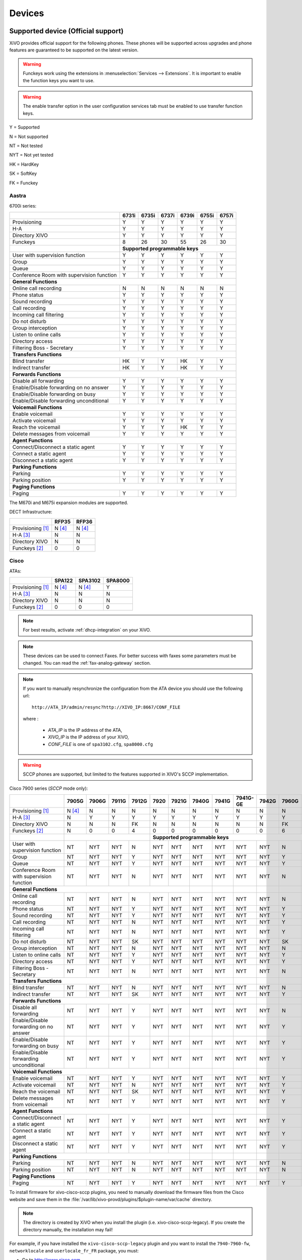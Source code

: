 .. _devices:

*******
Devices
*******

Supported device (Official support)
===================================

XiVO provides official support for the following phones. These phones will be supported across upgrades and phone features are guaranteed to be supported on the latest version.


.. warning::

    Funckeys work using the extensions in :menuselection:`Services --> Extensions`. It is important
    to enable the function keys you want to use.

.. warning::

    The enable transfer option in the user configuration services tab must be enabled to use transfer
    function keys.


Y = Supported

N = Not supported

NT = Not tested

NYT = Not yet tested

HK = HardKey

SK = SoftKey

FK = Funckey

Aastra
------

6700i series:

+-------------------------------------------+-------+-------+-------+-------+-------+-------+
|                                           | 6731i | 6735i | 6737i | 6739i | 6755i | 6757i |
+===========================================+=======+=======+=======+=======+=======+=======+
| Provisioning                              | Y     | Y     | Y     | Y     | Y     | Y     |
+-------------------------------------------+-------+-------+-------+-------+-------+-------+
| H-A                                       | Y     | Y     | Y     | Y     | Y     | Y     |
+-------------------------------------------+-------+-------+-------+-------+-------+-------+
| Directory XIVO                            | Y     | Y     | Y     | Y     | Y     | Y     |
+-------------------------------------------+-------+-------+-------+-------+-------+-------+
| Funckeys                                  | 8     | 26    | 30    | 55    | 26    | 30    |
+-------------------------------------------+-------+-------+-------+-------+-------+-------+
|                                           | **Supported programmable keys**               |
+-------------------------------------------+-------+-------+-------+-------+-------+-------+
| User with supervision function            | Y     | Y     | Y     | Y     | Y     | Y     |
+-------------------------------------------+-------+-------+-------+-------+-------+-------+
| Group                                     | Y     | Y     | Y     | Y     | Y     | Y     |
+-------------------------------------------+-------+-------+-------+-------+-------+-------+
| Queue                                     | Y     | Y     | Y     | Y     | Y     | Y     |
+-------------------------------------------+-------+-------+-------+-------+-------+-------+
| Conference Room with supervision function | Y     | Y     | Y     | Y     | Y     | Y     |
+-------------------------------------------+-------+-------+-------+-------+-------+-------+
| **General Functions**                                                                     |
+-------------------------------------------+-------+-------+-------+-------+-------+-------+
| Online call recording                     | N     | N     | N     | N     | N     | N     |
+-------------------------------------------+-------+-------+-------+-------+-------+-------+
| Phone status                              | Y     | Y     | Y     | Y     | Y     | Y     |
+-------------------------------------------+-------+-------+-------+-------+-------+-------+
| Sound recording                           | Y     | Y     | Y     | Y     | Y     | Y     |
+-------------------------------------------+-------+-------+-------+-------+-------+-------+
| Call recording                            | Y     | Y     | Y     | Y     | Y     | Y     |
+-------------------------------------------+-------+-------+-------+-------+-------+-------+
| Incoming call filtering                   | Y     | Y     | Y     | Y     | Y     | Y     |
+-------------------------------------------+-------+-------+-------+-------+-------+-------+
| Do not disturb                            | Y     | Y     | Y     | Y     | Y     | Y     |
+-------------------------------------------+-------+-------+-------+-------+-------+-------+
| Group interception                        | Y     | Y     | Y     | Y     | Y     | Y     |
+-------------------------------------------+-------+-------+-------+-------+-------+-------+
| Listen to online calls                    | Y     | Y     | Y     | Y     | Y     | Y     |
+-------------------------------------------+-------+-------+-------+-------+-------+-------+
| Directory access                          | Y     | Y     | Y     | Y     | Y     | Y     |
+-------------------------------------------+-------+-------+-------+-------+-------+-------+
| Filtering Boss - Secretary                | Y     | Y     | Y     | Y     | Y     | Y     |
+-------------------------------------------+-------+-------+-------+-------+-------+-------+
| **Transfers Functions**                                                                   |
+-------------------------------------------+-------+-------+-------+-------+-------+-------+
| Blind transfer                            | HK    | Y     | Y     | HK    | Y     | Y     |
+-------------------------------------------+-------+-------+-------+-------+-------+-------+
| Indirect transfer                         | HK    | Y     | Y     | HK    | Y     | Y     |
+-------------------------------------------+-------+-------+-------+-------+-------+-------+
| **Forwards Functions**                                                                    |
+-------------------------------------------+-------+-------+-------+-------+-------+-------+
| Disable all forwarding                    | Y     | Y     | Y     | Y     | Y     | Y     |
+-------------------------------------------+-------+-------+-------+-------+-------+-------+
| Enable/Disable forwarding on no answer    | Y     | Y     | Y     | Y     | Y     | Y     |
+-------------------------------------------+-------+-------+-------+-------+-------+-------+
| Enable/Disable forwarding on busy         | Y     | Y     | Y     | Y     | Y     | Y     |
+-------------------------------------------+-------+-------+-------+-------+-------+-------+
| Enable/Disable forwarding unconditional   | Y     | Y     | Y     | Y     | Y     | Y     |
+-------------------------------------------+-------+-------+-------+-------+-------+-------+
| **Voicemail Functions**                                                                   |
+-------------------------------------------+-------+-------+-------+-------+-------+-------+
| Enable voicemail                          | Y     | Y     | Y     | Y     | Y     | Y     |
+-------------------------------------------+-------+-------+-------+-------+-------+-------+
| Activate voicemail                        | Y     | Y     | Y     | Y     | Y     | Y     |
+-------------------------------------------+-------+-------+-------+-------+-------+-------+
| Reach the voicemail                       | Y     | Y     | Y     | HK    | Y     | Y     |
+-------------------------------------------+-------+-------+-------+-------+-------+-------+
| Delete messages from voicemail            | Y     | Y     | Y     | Y     | Y     | Y     |
+-------------------------------------------+-------+-------+-------+-------+-------+-------+
| **Agent Functions**                                                                       |
+-------------------------------------------+-------+-------+-------+-------+-------+-------+
| Connect/Disconnect a static agent         | Y     | Y     | Y     | Y     | Y     | Y     |
+-------------------------------------------+-------+-------+-------+-------+-------+-------+
| Connect a static agent                    | Y     | Y     | Y     | Y     | Y     | Y     |
+-------------------------------------------+-------+-------+-------+-------+-------+-------+
| Disconnect a static agent                 | Y     | Y     | Y     | Y     | Y     | Y     |
+-------------------------------------------+-------+-------+-------+-------+-------+-------+
| **Parking Functions**                                                                     |
+-------------------------------------------+-------+-------+-------+-------+-------+-------+
| Parking                                   | Y     | Y     | Y     | Y     | Y     | Y     |
+-------------------------------------------+-------+-------+-------+-------+-------+-------+
| Parking position                          | Y     | Y     | Y     | Y     | Y     | Y     |
+-------------------------------------------+-------+-------+-------+-------+-------+-------+
| **Paging Functions**                                                                      |
+-------------------------------------------+-------+-------+-------+-------+-------+-------+
| Paging                                    | Y     | Y     | Y     | Y     | Y     | Y     |
+-------------------------------------------+-------+-------+-------+-------+-------+-------+

The M670i and M675i expansion modules are supported.

DECT Infrastructure:

+-------------------------------------------+--------+--------+
|                                           | RFP35  | RFP36  |
+===========================================+========+========+
| Provisioning [1]_                         | N [4]_ | N [4]_ |
+-------------------------------------------+--------+--------+
| H-A [3]_                                  | N      | N      |
+-------------------------------------------+--------+--------+
| Directory XIVO                            | N      | N      |
+-------------------------------------------+--------+--------+
| Funckeys [2]_                             | 0      | 0      |
+-------------------------------------------+--------+--------+


Cisco
-----

ATAs:

+-------------------------------------------+--------+---------+---------+
|                                           | SPA122 | SPA3102 | SPA8000 |
+===========================================+========+=========+=========+
| Provisioning [1]_                         | N [4]_ | N [4]_  | Y       |
+-------------------------------------------+--------+---------+---------+
| H-A [3]_                                  | N      | N       | N       |
+-------------------------------------------+--------+---------+---------+
| Directory XIVO                            | N      | N       | N       |
+-------------------------------------------+--------+---------+---------+
| Funckeys [2]_                             | 0      | 0       | 0       |
+-------------------------------------------+--------+---------+---------+

.. note::
   For best results, activate :ref:`dhcp-integration` on your XiVO.

.. note::
   These devices can be used to connect Faxes. For better success with faxes some parameters
   must be changed. You can read the :ref:`fax-analog-gateway` section.

.. note::
   If you want to manually resynchronize the configuration from the ATA device 
   you should use the following url::

     http://ATA_IP/admin/resync?http://XIVO_IP:8667/CONF_FILE

   where :

      * *ATA_IP*    is the IP address of the ATA,
      * *XIVO_IP*   is the IP address of your XiVO,
      * *CONF_FILE* is one of ``spa3102.cfg``, ``spa8000.cfg``

.. warning:: SCCP phones are supported, but limited to the features supported in XIVO's SCCP implementation.

Cisco 7900 series (*SCCP* mode only):

+-------------------------------------------+--------+-------+-------+-------+-------+-------+-------+-------+----------+-------+-------+-------+-------+
|                                           | 7905G  | 7906G | 7911G | 7912G | 7920  | 7921G | 7940G | 7941G | 7941G-GE | 7942G | 7960G | 7961G | 7962G |
+===========================================+========+=======+=======+=======+=======+=======+=======+=======+==========+=======+=======+=======+=======+
| Provisioning [1]_                         | N [4]_ | N     | N     | N     | N     | N     | N     | N     | N        | N     | N     | N     | N     |
+-------------------------------------------+--------+-------+-------+-------+-------+-------+-------+-------+----------+-------+-------+-------+-------+
| H-A [3]_                                  | N      | Y     | Y     | Y     | Y     | Y     | Y     | Y     | Y        | Y     | Y     | Y     | Y     |
+-------------------------------------------+--------+-------+-------+-------+-------+-------+-------+-------+----------+-------+-------+-------+-------+
| Directory XIVO                            | N      | N     | N     | FK    | N     | N     | N     | N     | N        | N     | FK    | N     | N     |
+-------------------------------------------+--------+-------+-------+-------+-------+-------+-------+-------+----------+-------+-------+-------+-------+
| Funckeys [2]_                             | N      | 0     | 0     | 4     | 0     | 0     | 0     | 0     | 0        | 0     | 6     | 0     | 0     |
+-------------------------------------------+--------+-------+-------+-------+-------+-------+-------+-------+----------+-------+-------+-------+-------+
|                                           |                                |     **Supported programmable keys**                                      |
+-------------------------------------------+--------+-------+-------+-------+-------+-------+-------+-------+----------+-------+-------+-------+-------+
| User with supervision function            | NT     | NYT   | NYT   | N     | NYT   | NYT   | NYT   | NYT   | NYT      | NYT   | N     | NYT   | NYT   |
+-------------------------------------------+--------+-------+-------+-------+-------+-------+-------+-------+----------+-------+-------+-------+-------+
| Group                                     | NT     | NYT   | NYT   | Y     | NYT   | NYT   | NYT   | NYT   | NYT      | NYT   | Y     | NYT   | NYT   |
+-------------------------------------------+--------+-------+-------+-------+-------+-------+-------+-------+----------+-------+-------+-------+-------+
| Queue                                     | NT     | NYT   | NYT   | Y     | NYT   | NYT   | NYT   | NYT   | NYT      | NYT   | Y     | NYT   | NYT   |
+-------------------------------------------+--------+-------+-------+-------+-------+-------+-------+-------+----------+-------+-------+-------+-------+
| Conference Room with supervision function | NT     | NYT   | NYT   | N     | NYT   | NYT   | NYT   | NYT   | NYT      | NYT   | N     | NYT   | NYT   |
+-------------------------------------------+--------+-------+-------+-------+-------+-------+-------+-------+----------+-------+-------+-------+-------+
| **General Functions**                                                                      |       |       |          |       |       |       |       |
+-------------------------------------------+--------+-------+-------+-------+-------+-------+-------+-------+----------+-------+-------+-------+-------+
| Online call recording                     | NT     | NYT   | NYT   | N     | NYT   | NYT   | NYT   | NYT   | NYT      | NYT   | N     | NYT   | NYT   |
+-------------------------------------------+--------+-------+-------+-------+-------+-------+-------+-------+----------+-------+-------+-------+-------+
| Phone status                              | NT     | NYT   | NYT   | Y     | NYT   | NYT   | NYT   | NYT   | NYT      | NYT   | Y     | NYT   | NYT   |
+-------------------------------------------+--------+-------+-------+-------+-------+-------+-------+-------+----------+-------+-------+-------+-------+
| Sound recording                           | NT     | NYT   | NYT   | Y     | NYT   | NYT   | NYT   | NYT   | NYT      | NYT   | Y     | NYT   | NYT   |
+-------------------------------------------+--------+-------+-------+-------+-------+-------+-------+-------+----------+-------+-------+-------+-------+
| Call recording                            | NT     | NYT   | NYT   | N     | NYT   | NYT   | NYT   | NYT   | NYT      | NYT   | Y     | NYT   | NYT   |
+-------------------------------------------+--------+-------+-------+-------+-------+-------+-------+-------+----------+-------+-------+-------+-------+
| Incoming call filtering                   | NT     | NYT   | NYT   | N     | NYT   | NYT   | NYT   | NYT   | NYT      | NYT   | Y     | NYT   | NYT   |
+-------------------------------------------+--------+-------+-------+-------+-------+-------+-------+-------+----------+-------+-------+-------+-------+
| Do not disturb                            | NT     | NYT   | NYT   | SK    | NYT   | NYT   | NYT   | NYT   | NYT      | NYT   | SK    | NYT   | NYT   |
+-------------------------------------------+--------+-------+-------+-------+-------+-------+-------+-------+----------+-------+-------+-------+-------+
| Group interception                        | NT     | NYT   | NYT   | N     | NYT   | NYT   | NYT   | NYT   | NYT      | NYT   | N     | NYT   | NYT   |
+-------------------------------------------+--------+-------+-------+-------+-------+-------+-------+-------+----------+-------+-------+-------+-------+
| Listen to online calls                    | NT     | NYT   | NYT   | Y     | NYT   | NYT   | NYT   | NYT   | NYT      | NYT   | Y     | NYT   | NYT   |
+-------------------------------------------+--------+-------+-------+-------+-------+-------+-------+-------+----------+-------+-------+-------+-------+
| Directory access                          | NT     | NYT   | NYT   | Y     | NYT   | NYT   | NYT   | NYT   | NYT      | NYT   | Y     | NYT   | NYT   |
+-------------------------------------------+--------+-------+-------+-------+-------+-------+-------+-------+----------+-------+-------+-------+-------+
| Filtering Boss - Secretary                | NT     | NYT   | NYT   | N     | NYT   | NYT   | NYT   | NYT   | NYT      | NYT   | N     | NYT   | NYT   |
+-------------------------------------------+--------+-------+-------+-------+-------+-------+-------+-------+----------+-------+-------+-------+-------+
| **Transfers Functions**                                                                    |       |       |          |       |       |       |       |
+-------------------------------------------+--------+-------+-------+-------+-------+-------+-------+-------+----------+-------+-------+-------+-------+
| Blind transfer                            | NT     | NYT   | NYT   | N     | NYT   | NYT   | NYT   | NYT   | NYT      | NYT   | N     | NYT   | NYT   |
+-------------------------------------------+--------+-------+-------+-------+-------+-------+-------+-------+----------+-------+-------+-------+-------+
| Indirect transfer                         | NT     | NYT   | NYT   | SK    | NYT   | NYT   | NYT   | NYT   | NYT      | NYT   | Y     | NYT   | NYT   |
+-------------------------------------------+--------+-------+-------+-------+-------+-------+-------+-------+----------+-------+-------+-------+-------+
| **Forwards Functions**                                                                     |       |       |          |       |       |       |       |
+-------------------------------------------+--------+-------+-------+-------+-------+-------+-------+-------+----------+-------+-------+-------+-------+
| Disable all forwarding                    | NT     | NYT   | NYT   | Y     | NYT   | NYT   | NYT   | NYT   | NYT      | NYT   | N     | NYT   | NYT   |
+-------------------------------------------+--------+-------+-------+-------+-------+-------+-------+-------+----------+-------+-------+-------+-------+
| Enable/Disable forwarding on no answer    | NT     | NYT   | NYT   | Y     | NYT   | NYT   | NYT   | NYT   | NYT      | NYT   | Y     | NYT   | NYT   |
+-------------------------------------------+--------+-------+-------+-------+-------+-------+-------+-------+----------+-------+-------+-------+-------+
| Enable/Disable forwarding on busy         | NT     | NYT   | NYT   | Y     | NYT   | NYT   | NYT   | NYT   | NYT      | NYT   | Y     | NYT   | NYT   |
+-------------------------------------------+--------+-------+-------+-------+-------+-------+-------+-------+----------+-------+-------+-------+-------+
| Enable/Disable forwarding unconditional   | NT     | NYT   | NYT   | Y     | NYT   | NYT   | NYT   | NYT   | NYT      | NYT   | Y     | NYT   | NYT   |
+-------------------------------------------+--------+-------+-------+-------+-------+-------+-------+-------+----------+-------+-------+-------+-------+
| **Voicemail Functions**                                                                    |       |       |          |       |       |       |       |
+-------------------------------------------+--------+-------+-------+-------+-------+-------+-------+-------+----------+-------+-------+-------+-------+
| Enable voicemail                          | NT     | NYT   | NYT   | Y     | NYT   | NYT   | NYT   | NYT   | NYT      | NYT   | Y     | NYT   | NYT   |
+-------------------------------------------+--------+-------+-------+-------+-------+-------+-------+-------+----------+-------+-------+-------+-------+
| Activate voicemail                        | NT     | NYT   | NYT   | N     | NYT   | NYT   | NYT   | NYT   | NYT      | NYT   | Y     | NYT   | NYT   |
+-------------------------------------------+--------+-------+-------+-------+-------+-------+-------+-------+----------+-------+-------+-------+-------+
| Reach the voicemail                       | NT     | NYT   | NYT   | SK    | NYT   | NYT   | NYT   | NYT   | NYT      | NYT   | Y     | NYT   | NYT   |
+-------------------------------------------+--------+-------+-------+-------+-------+-------+-------+-------+----------+-------+-------+-------+-------+
| Delete messages from voicemail            | NT     | NYT   | NYT   | Y     | NYT   | NYT   | NYT   | NYT   | NYT      | NYT   | Y     | NYT   | NYT   |
+-------------------------------------------+--------+-------+-------+-------+-------+-------+-------+-------+----------+-------+-------+-------+-------+
| **Agent Functions**                                                                        |       |       |          |       |       |       |       |
+-------------------------------------------+--------+-------+-------+-------+-------+-------+-------+-------+----------+-------+-------+-------+-------+
| Connect/Disconnect a static agent         | NT     | NYT   | NYT   | Y     | NYT   | NYT   | NYT   | NYT   | NYT      | NYT   | Y     | NYT   | NYT   |
+-------------------------------------------+--------+-------+-------+-------+-------+-------+-------+-------+----------+-------+-------+-------+-------+
| Connect a static agent                    | NT     | NYT   | NYT   | Y     | NYT   | NYT   | NYT   | NYT   | NYT      | NYT   | Y     | NYT   | NYT   |
+-------------------------------------------+--------+-------+-------+-------+-------+-------+-------+-------+----------+-------+-------+-------+-------+
| Disconnect a static agent                 | NT     | NYT   | NYT   | Y     | NYT   | NYT   | NYT   | NYT   | NYT      | NYT   | Y     | NYT   | NYT   |
+-------------------------------------------+--------+-------+-------+-------+-------+-------+-------+-------+----------+-------+-------+-------+-------+
| **Parking Functions**                                                                      |       |       |          |       |       |       |       |
+-------------------------------------------+--------+-------+-------+-------+-------+-------+-------+-------+----------+-------+-------+-------+-------+
| Parking                                   | NT     | NYT   | NYT   | N     | NYT   | NYT   | NYT   | NYT   | NYT      | NYT   | N     | NYT   | NYT   |
+-------------------------------------------+--------+-------+-------+-------+-------+-------+-------+-------+----------+-------+-------+-------+-------+
| Parking position                          | NT     | NYT   | NYT   | N     | NYT   | NYT   | NYT   | NYT   | NYT      | NYT   | N     | NYT   | NYT   |
+-------------------------------------------+--------+-------+-------+-------+-------+-------+-------+-------+----------+-------+-------+-------+-------+
| **Paging Functions**                                                                       |       |       |          |       |       |       |       |
+-------------------------------------------+--------+-------+-------+-------+-------+-------+-------+-------+----------+-------+-------+-------+-------+
| Paging                                    | NT     | NYT   | NYT   | Y     | NYT   | NYT   | NYT   | NYT   | NYT      | NYT   | Y     | NYT   | NYT   |
+-------------------------------------------+--------+-------+-------+-------+-------+-------+-------+-------+----------+-------+-------+-------+-------+



.. _cisco-provisioning:

To install firmware for xivo-cisco-sccp plugins, you need to manually download
the firmware files from the Cisco website and save them in the
:file:`/var/lib/xivo-provd/plugins/$plugin-name/var/cache` directory.

.. note::
   The directory is created by XiVO when you install the plugin (i.e. xivo-cisco-sccp-legacy).
   If you create the directory manually, the installation may fail!

For example, if you have installed the ``xivo-cisco-sccp-legacy`` plugin and you want to install the ``7940-7960-fw``, ``networklocale`` and ``userlocale_fr_FR`` package, you must:

* Go to http://www.cisco.com
* Click on "Log In" in the top right corner of the page, and then log in
* Click on the "Support" menu
* Click on the "Downloads" tab, then on "Voice & Unified Communications"
* Select "IP Telephony", then "Unified Communications Endpoints", then the model of your phone (in this example, the 7940G)
* Click on "Skinny Client Control Protocol (SCCP) software"
* Choose the same version as the one shown in the plugin
* Download the file with an extension ending in ".zip", which is usually the last file in the list
* In the XiVO web interface, you'll then be able to click on the "install" button for the firmware

The procedure is similar for the network locale and the user locale package, but:

* Instead of clicking on "Skinny Client Control Protocol (SCCP) software", click on "Unified Communications Manager Endpoints Locale Installer"
* Click on "Linux"
* Choose the same version of the one shown in the plugin
* For the network locale, download the file named "po-locale-combined-network.cop.sgn"
* For the user locale, download the file named "po-locale-$locale-name.cop.sgn, for example "po-locale-fr_FR.cop.sgn" for the "fr_FR" locale
* Both files must be placed in :file:`/var/lib/xivo-provd/plugins/$plugin-name/var/cache` directory. Then install them in the XiVO Web Interface.

.. note:: Currently user and network locale 9.0.2 should be used for plugins xivo-sccp-legacy and xivo-cisco-sccp-9.0.3


Digium
------

Digium phones:

+-------------------------------------------+-------+-------+-------+
|                                           | D40   | D50   | D70   |
+===========================================+=======+=======+=======+
| Provisioning                              | Y     | Y     | Y     |
+-------------------------------------------+-------+-------+-------+
| H-A                                       | N     | N     | N     |
+-------------------------------------------+-------+-------+-------+
| Directory XIVO                            | N     | N     | N     |
+-------------------------------------------+-------+-------+-------+
| Funckeys                                  | 2     | 14    | 106   |
+-------------------------------------------+-------+-------+-------+
| **Supported programmable keys**                                   |
+-------------------------------------------+-------+-------+-------+
| User with supervision function            | NYT   | NYT   | NYT   |
+-------------------------------------------+-------+-------+-------+
| Group                                     | NYT   | NYT   | NYT   |
+-------------------------------------------+-------+-------+-------+
| Queue                                     | NYT   | NYT   | NYT   |
+-------------------------------------------+-------+-------+-------+
| Conference Room with supervision function | NYT   | NYT   | NYT   |
+-------------------------------------------+-------+-------+-------+
| **General Functions**                                             |
+-------------------------------------------+-------+-------+-------+
| Online call recording                     | NYT   | NYT   | NYT   |
+-------------------------------------------+-------+-------+-------+
| Phone status                              | NYT   | NYT   | NYT   |
+-------------------------------------------+-------+-------+-------+
| Sound recording                           | NYT   | NYT   | NYT   |
+-------------------------------------------+-------+-------+-------+
| Call recording                            | NYT   | NYT   | NYT   |
+-------------------------------------------+-------+-------+-------+
| Incoming call filtering                   | NYT   | NYT   | NYT   |
+-------------------------------------------+-------+-------+-------+
| Do not disturb                            | NYT   | NYT   | NYT   |
+-------------------------------------------+-------+-------+-------+
| Group interception                        | NYT   | NYT   | NYT   |
+-------------------------------------------+-------+-------+-------+
| Listen to online calls                    | NYT   | NYT   | NYT   |
+-------------------------------------------+-------+-------+-------+
| Directory access                          | NYT   | NYT   | NYT   |
+-------------------------------------------+-------+-------+-------+
| Filtering Boss - SecretarNYT              | NYT   | NYT   | NYT   |
+-------------------------------------------+-------+-------+-------+
| **Transfers Functions**                                           |
+-------------------------------------------+-------+-------+-------+
| Blind transfer                            | NYT   | NYT   | NYT   |
+-------------------------------------------+-------+-------+-------+
| Indirect transfer                         | NYT   | NYT   | NYT   |
+-------------------------------------------+-------+-------+-------+
| **Forwards Functions**                                            |
+-------------------------------------------+-------+-------+-------+
| Disable all forwarding                    | NYT   | NYT   | NYT   |
+-------------------------------------------+-------+-------+-------+
| Enable/Disable forwarding on no answer    | NYT   | NYT   | NYT   |
+-------------------------------------------+-------+-------+-------+
| Enable/Disable forwarding on busNYT       | NYT   | NYT   | NYT   |
+-------------------------------------------+-------+-------+-------+
| Enable/Disable forwarding unconditional   | NYT   | NYT   | NYT   |
+-------------------------------------------+-------+-------+-------+
| **Voicemail Functions**                                           |
+-------------------------------------------+-------+-------+-------+
| Enable voicemail                          | NYT   | NYT   | NYT   |
+-------------------------------------------+-------+-------+-------+
| Activate voicemail                        | NYT   | NYT   | NYT   |
+-------------------------------------------+-------+-------+-------+
| Reach the voicemail                       | NYT   | NYT   | NYT   |
+-------------------------------------------+-------+-------+-------+
| Delete messages from voicemail            | NYT   | NYT   | NYT   |
+-------------------------------------------+-------+-------+-------+
| **Agent Functions**                                               |
+-------------------------------------------+-------+-------+-------+
| Connect/Disconnect a static agent         | NYT   | NYT   | NYT   |
+-------------------------------------------+-------+-------+-------+
| Connect a static agent                    | NYT   | NYT   | NYT   |
+-------------------------------------------+-------+-------+-------+
| Disconnect a static agent                 | NYT   | NYT   | NYT   |
+-------------------------------------------+-------+-------+-------+
| **Parking Functions**                                             |
+-------------------------------------------+-------+-------+-------+
| Parking                                   | NYT   | NYT   | NYT   |
+-------------------------------------------+-------+-------+-------+
| Parking position                          | NYT   | NYT   | NYT   |
+-------------------------------------------+-------+-------+-------+
| **Paging Functions**                                              |
+-------------------------------------------+-------+-------+-------+
| Paging                                    | NYT   | NYT   | NYT   |
+-------------------------------------------+-------+-------+-------+




.. note:: Some function keys are shared with line keys

Particularities:

* For best results, activate :ref:`dhcp-integration` on your XiVO.
* English is the only language supported, other languages (e.g. french) are not supported.
* Impossible to do directed pickup using a BLF function key.
* Only supports DTMF in RFC2833 mode.
* Does not work reliably with Cisco ESW520 PoE switch. When connected to such a switch, the D40 tends to reboot randomly, and the D70 does not boot at all.
* It's important to not edit the phone configuration via the phones' web interface when using these phones with XiVO.
* Paging doesn't work.


Polycom
-------

SoundPoint IP:

+-------------------------------------------+---------+---------+---------+---------+---------+---------+----------+----------+----------+--------+--------+--------+--------+
|                                           | **|SoundPoint IP**                                        | **|SoundStation IP**           | **|Business Media Phone**         |
+===========================================+=========+=========+=========+=========+=========+=========+==========+==========+==========+========+========+========+========+
|                                           | SPIP331 | SPIP335 | SPIP450 | SPIP550 | SPIP560 | SPIP650 | SPIP5000 | SPIP6000 | SPIP7000 | VVX300 | VVX400 | VVX500 | VVX600 |
+-------------------------------------------+---------+---------+---------+---------+---------+---------+----------+----------+----------+--------+--------+--------+--------+
| Provisioning [4]_                         | N [4]_  | Y       | Y       | Y       | N [4]_  | N [4]_  | N [4]_   | Y        | N [4]_   | N      | N      | N      | N      |
+-------------------------------------------+---------+---------+---------+---------+---------+---------+----------+----------+----------+--------+--------+--------+--------+
| H-A [3]_                                  | N       | N       | N       | N       | N       | N       | N        | N        | N        | N      | N      | N      | N      |
+-------------------------------------------+---------+---------+---------+---------+---------+---------+----------+----------+----------+--------+--------+--------+--------+
| Directory XIVO                            | N       | N       | N       | N       | N       | N       | N        | N        | N        | N      | N      | N      | N      |
+-------------------------------------------+---------+---------+---------+---------+---------+---------+----------+----------+----------+--------+--------+--------+--------+
| Funckeys [2]_                             | N       | 0       | 2       | 3       | 3       | 47      | 0        | 0        | 0        | 6      | 12     | 0      | 0      |
+-------------------------------------------+---------+---------+---------+---------+---------+---------+----------+----------+----------+--------+--------+--------+--------+
|                                           |                                       |     **Supported programmable keys**                                                    |
+-------------------------------------------+---------+---------+---------+---------+---------+---------+----------+----------+----------+--------+--------+--------+--------+
| User with supervision functioNYT          | NYT     | NYT     | NYT     | NYT     | NYT     | NYT     | NYT      | NYT      | NYT      | NYT    | NYT    | NYT    | NYT    |
+-------------------------------------------+---------+---------+---------+---------+---------+---------+----------+----------+----------+--------+--------+--------+--------+
| Group                                     | NYT     | NYT     | NYT     | NYT     | NYT     | NYT     | NYT      | NYT      | NYT      | NYT    | NYT    | NYT    | NYT    |
+-------------------------------------------+---------+---------+---------+---------+---------+---------+----------+----------+----------+--------+--------+--------+--------+
| Queue                                     | NYT     | NYT     | NYT     | NYT     | NYT     | NYT     | NYT      | NYT      | NYT      | NYT    | NYT    | NYT    | NYT    |
+-------------------------------------------+---------+---------+---------+---------+---------+---------+----------+----------+----------+--------+--------+--------+--------+
| Conference Room with supervision function | NYT     | NYT     | NYT     | NYT     | NYT     | NYT     | NYT      | NYT      | NYT      | NYT    | NYT    | NYT    | NYT    |
+-------------------------------------------+---------+---------+---------+---------+---------+---------+----------+----------+----------+--------+--------+--------+--------+
| **General Functions**                                                                                 |          |          |          |        |        |        |        |
+-------------------------------------------+---------+---------+---------+---------+---------+---------+----------+----------+----------+--------+--------+--------+--------+
| Online call recording                     | NYT     | NYT     | NYT     | NYT     | NYT     | NYT     | NYT      | NYT      | NYT      | NYT    | NYT    | NYT    | NYT    |
+-------------------------------------------+---------+---------+---------+---------+---------+---------+----------+----------+----------+--------+--------+--------+--------+
| Phone status                              | NYT     | NYT     | NYT     | NYT     | NYT     | NYT     | NYT      | NYT      | NYT      | NYT    | NYT    | NYT    | NYT    |
+-------------------------------------------+---------+---------+---------+---------+---------+---------+----------+----------+----------+--------+--------+--------+--------+
| Sound recording                           | NYT     | NYT     | NYT     | NYT     | NYT     | NYT     | NYT      | NYT      | NYT      | NYT    | NYT    | NYT    | NYT    |
+-------------------------------------------+---------+---------+---------+---------+---------+---------+----------+----------+----------+--------+--------+--------+--------+
| Call recording                            | NYT     | NYT     | NYT     | NYT     | NYT     | NYT     | NYT      | NYT      | NYT      | NYT    | NYT    | NYT    | NYT    |
+-------------------------------------------+---------+---------+---------+---------+---------+---------+----------+----------+----------+--------+--------+--------+--------+
| Incoming call filtering                   | NYT     | NYT     | NYT     | NYT     | NYT     | NYT     | NYT      | NYT      | NYT      | NYT    | NYT    | NYT    | NYT    |
+-------------------------------------------+---------+---------+---------+---------+---------+---------+----------+----------+----------+--------+--------+--------+--------+
| Do not disturb                            | NYT     | NYT     | NYT     | NYT     | NYT     | NYT     | NYT      | NYT      | NYT      | NYT    | NYT    | NYT    | NYT    |
+-------------------------------------------+---------+---------+---------+---------+---------+---------+----------+----------+----------+--------+--------+--------+--------+
| Group interceptioNYT                      | NYT     | NYT     | NYT     | NYT     | NYT     | NYT     | NYT      | NYT      | NYT      | NYT    | NYT    | NYT    | NYT    |
+-------------------------------------------+---------+---------+---------+---------+---------+---------+----------+----------+----------+--------+--------+--------+--------+
| Listen to online calls                    | NYT     | NYT     | NYT     | NYT     | NYT     | NYT     | NYT      | NYT      | NYT      | NYT    | NYT    | NYT    | NYT    |
+-------------------------------------------+---------+---------+---------+---------+---------+---------+----------+----------+----------+--------+--------+--------+--------+
| Directory access                          | NYT     | NYT     | NYT     | NYT     | NYT     | NYT     | NYT      | NYT      | NYT      | NYT    | NYT    | NYT    | NYT    |
+-------------------------------------------+---------+---------+---------+---------+---------+---------+----------+----------+----------+--------+--------+--------+--------+
| Filtering Boss - Secretary                | NYT     | NYT     | NYT     | NYT     | NYT     | NYT     | NYT      | NYT      | NYT      | NYT    | NYT    | NYT    | NYT    |
+-------------------------------------------+---------+---------+---------+---------+---------+---------+----------+----------+----------+--------+--------+--------+--------+
| **Transfers Functions**                                                                               |          |          |          |        |        |        |        |
+-------------------------------------------+---------+---------+---------+---------+---------+---------+----------+----------+----------+--------+--------+--------+--------+
| Blind transfer                            | NYT     | NYT     | NYT     | NYT     | NYT     | NYT     | NYT      | NYT      | NYT      | NYT    | NYT    | NYT    | NYT    |
+-------------------------------------------+---------+---------+---------+---------+---------+---------+----------+----------+----------+--------+--------+--------+--------+
| Indirect transfer                         | NYT     | NYT     | NYT     | NYT     | NYT     | NYT     | NYT      | NYT      | NYT      | NYT    | NYT    | NYT    | NYT    |
+-------------------------------------------+---------+---------+---------+---------+---------+---------+----------+----------+----------+--------+--------+--------+--------+
| **Forwards Functions**                                                                                |          |          |          |        |        |        |        |
+-------------------------------------------+---------+---------+---------+---------+---------+---------+----------+----------+----------+--------+--------+--------+--------+
| Disable all forwarding                    | NYT     | NYT     | NYT     | NYT     | NYT     | NYT     | NYT      | NYT      | NYT      | NYT    | NYT    | NYT    | NYT    |
+-------------------------------------------+---------+---------+---------+---------+---------+---------+----------+----------+----------+--------+--------+--------+--------+
| Enable/Disable forwarding on no answer    | NYT     | NYT     | NYT     | NYT     | NYT     | NYT     | NYT      | NYT      | NYT      | NYT    | NYT    | NYT    | NYT    |
+-------------------------------------------+---------+---------+---------+---------+---------+---------+----------+----------+----------+--------+--------+--------+--------+
| Enable/Disable forwarding on busy         | NYT     | NYT     | NYT     | NYT     | NYT     | NYT     | NYT      | NYT      | NYT      | NYT    | NYT    | NYT    | NYT    |
+-------------------------------------------+---------+---------+---------+---------+---------+---------+----------+----------+----------+--------+--------+--------+--------+
| Enable/Disable forwarding unconditional   | NYT     | NYT     | NYT     | NYT     | NYT     | NYT     | NYT      | NYT      | NYT      | NYT    | NYT    | NYT    | NYT    |
+-------------------------------------------+---------+---------+---------+---------+---------+---------+----------+----------+----------+--------+--------+--------+--------+
| **Voicemail Functions**                                                                               |          |          |          |        |        |        |        |
+-------------------------------------------+---------+---------+---------+---------+---------+---------+----------+----------+----------+--------+--------+--------+--------+
| Enable voicemail                          | NYT     | NYT     | NYT     | NYT     | NYT     | NYT     | NYT      | NYT      | NYT      | NYT    | NYT    | NYT    | NYT    |
+-------------------------------------------+---------+---------+---------+---------+---------+---------+----------+----------+----------+--------+--------+--------+--------+
| Activate voicemail                        | NYT     | NYT     | NYT     | NYT     | NYT     | NYT     | NYT      | NYT      | NYT      | NYT    | NYT    | NYT    | NYT    |
+-------------------------------------------+---------+---------+---------+---------+---------+---------+----------+----------+----------+--------+--------+--------+--------+
| Reach the voicemail                       | NYT     | NYT     | NYT     | NYT     | NYT     | NYT     | NYT      | NYT      | NYT      | NYT    | NYT    | NYT    | NYT    |
+-------------------------------------------+---------+---------+---------+---------+---------+---------+----------+----------+----------+--------+--------+--------+--------+
| Delete messages from voicemail            | NYT     | NYT     | NYT     | NYT     | NYT     | NYT     | NYT      | NYT      | NYT      | NYT    | NYT    | NYT    | NYT    |
+-------------------------------------------+---------+---------+---------+---------+---------+---------+----------+----------+----------+--------+--------+--------+--------+
| **Agent Functions**                                                                                   |          |          |          |        |        |        |        |
+-------------------------------------------+---------+---------+---------+---------+---------+---------+----------+----------+----------+--------+--------+--------+--------+
| Connect/Disconnect a static agent         | NYT     | NYT     | NYT     | NYT     | NYT     | NYT     | NYT      | NYT      | NYT      | NYT    | NYT    | NYT    | NYT    |
+-------------------------------------------+---------+---------+---------+---------+---------+---------+----------+----------+----------+--------+--------+--------+--------+
| Connect a static agent                    | NYT     | NYT     | NYT     | NYT     | NYT     | NYT     | NYT      | NYT      | NYT      | NYT    | NYT    | NYT    | NYT    |
+-------------------------------------------+---------+---------+---------+---------+---------+---------+----------+----------+----------+--------+--------+--------+--------+
| Disconnect a static agent                 | NYT     | NYT     | NYT     | NYT     | NYT     | NYT     | NYT      | NYT      | NYT      | NYT    | NYT    | NYT    | NYT    |
+-------------------------------------------+---------+---------+---------+---------+---------+---------+----------+----------+----------+--------+--------+--------+--------+
| **Parking Functions**                                                                                 |          |          |          |        |        |        |        |
+-------------------------------------------+---------+---------+---------+---------+---------+---------+----------+----------+----------+--------+--------+--------+--------+
| Parking                                   | NYT     | NYT     | NYT     | NYT     | NYT     | NYT     | NYT      | NYT      | NYT      | NYT    | NYT    | NYT    | NYT    |
+-------------------------------------------+---------+---------+---------+---------+---------+---------+----------+----------+----------+--------+--------+--------+--------+
| Parking positioNYT                        | NYT     | NYT     | NYT     | NYT     | NYT     | NYT     | NYT      | NYT      | NYT      | NYT    | NYT    | NYT    | NYT    |
+-------------------------------------------+---------+---------+---------+---------+---------+---------+----------+----------+----------+--------+--------+--------+--------+
| **Paging Functions**                                                                                  |          |          |          |        |        |        |        |
+-------------------------------------------+---------+---------+---------+---------+---------+---------+----------+----------+----------+--------+--------+--------+--------+
| Paging                                    | NYT     | NYT     | NYT     | NYT     | NYT     | NYT     | NYT      | NYT      | NYT      | NYT    | NYT    | NYT    | NYT    |
+-------------------------------------------+---------+---------+---------+---------+---------+---------+----------+----------+----------+--------+--------+--------+--------+



Polycom® SoundPoint® IP Backlit Expansion Module are supported.


Snom
----

+-------------------------------------------+--------+-------+-------+-------+-------+-------+
|                                           |  370   |  710  |  720  |  760  |  821  |  870  |
+===========================================+========+=======+=======+=======+=======+=======+
| Provisioning [1]_                         | N [4]_ | N     | N     | N     | N     | N     |
+-------------------------------------------+--------+-------+-------+-------+-------+-------+
| H-A [3]_                                  | Y      | Y     | Y     | Y     | Y     | Y     |
+-------------------------------------------+--------+-------+-------+-------+-------+-------+
| Directory XIVO                            | N      | N     | N     | N     | N     | FK    |
+-------------------------------------------+--------+-------+-------+-------+-------+-------+
| Funckeys [2]_                             | 12     | 5     | 18    | 12    | NT    | 15    |
+-------------------------------------------+--------+-------+-------+-------+-------+-------+
|                                           |      **Supported programmable keys**           |
+-------------------------------------------+--------+-------+-------+-------+-------+-------+
| User with supervision function            | NYT    | NYT   | NYT   | NYT   | NYT   | Y     |
+-------------------------------------------+--------+-------+-------+-------+-------+-------+
| Group                                     | NYT    | NYT   | NYT   | NYT   | NYT   | Y     |
+-------------------------------------------+--------+-------+-------+-------+-------+-------+
| Queue                                     | NYT    | NYT   | NYT   | NYT   | NYT   | Y     |
+-------------------------------------------+--------+-------+-------+-------+-------+-------+
| Conference Room with supervision function | NYT    | NYT   | NYT   | NYT   | NYT   | Y     |
+-------------------------------------------+--------+-------+-------+-------+-------+-------+
| **General Functions**                                                                      |
+-------------------------------------------+--------+-------+-------+-------+-------+-------+
| Online call recording                     | NYT    | NYT   | NYT   | NYT   | NYT   | Y     |
+-------------------------------------------+--------+-------+-------+-------+-------+-------+
| Phone status                              | NYT    | NYT   | NYT   | NYT   | NYT   | Y     |
+-------------------------------------------+--------+-------+-------+-------+-------+-------+
| Sound recording                           | NYT    | NYT   | NYT   | NYT   | NYT   | Y     |
+-------------------------------------------+--------+-------+-------+-------+-------+-------+
| Call recording                            | NYT    | NYT   | NYT   | NYT   | NYT   | Y     |
+-------------------------------------------+--------+-------+-------+-------+-------+-------+
| Incoming call filtering                   | NYT    | NYT   | NYT   | NYT   | NYT   | Y     |
+-------------------------------------------+--------+-------+-------+-------+-------+-------+
| Do not disturb                            | NYT    | NYT   | NYT   | NYT   | NYT   | HK    |
+-------------------------------------------+--------+-------+-------+-------+-------+-------+
| Group interception                        | NYT    | NYT   | NYT   | NYT   | NYT   | N     |
+-------------------------------------------+--------+-------+-------+-------+-------+-------+
| Listen to online calls                    | NYT    | NYT   | NYT   | NYT   | NYT   | Y     |
+-------------------------------------------+--------+-------+-------+-------+-------+-------+
| Directory access                          | NYT    | NYT   | NYT   | NYT   | NYT   | Y     |
+-------------------------------------------+--------+-------+-------+-------+-------+-------+
| Filtering Boss - Secretary                | NYT    | NYT   | NYT   | NYT   | NYT   | Y     |
+-------------------------------------------+--------+-------+-------+-------+-------+-------+
| **Transfers Functions**                                                                    |
+-------------------------------------------+--------+-------+-------+-------+-------+-------+
| Blind transfer                            | NYT    | NYT   | NYT   | NYT   | NYT   | HK    |
+-------------------------------------------+--------+-------+-------+-------+-------+-------+
| Indirect transfer                         | NYT    | NYT   | NYT   | NYT   | NYT   | HK    |
+-------------------------------------------+--------+-------+-------+-------+-------+-------+
| **Forwards Functions**                                                                     |
+-------------------------------------------+--------+-------+-------+-------+-------+-------+
| Disable all forwarding                    | NYT    | NYT   | NYT   | NYT   | NYT   | Y     |
+-------------------------------------------+--------+-------+-------+-------+-------+-------+
| Enable/Disable forwarding on no answer    | NYT    | NYT   | NYT   | NYT   | NYT   | Y     |
+-------------------------------------------+--------+-------+-------+-------+-------+-------+
| Enable/Disable forwarding on busy         | NYT    | NYT   | NYT   | NYT   | NYT   | Y     |
+-------------------------------------------+--------+-------+-------+-------+-------+-------+
| Enable/Disable forwarding unconditional   | NYT    | NYT   | NYT   | NYT   | NYT   | Y     |
+-------------------------------------------+--------+-------+-------+-------+-------+-------+
| **Voicemail Functions**                                                                    |
+-------------------------------------------+--------+-------+-------+-------+-------+-------+
| Enable voicemail                          | NYT    | NYT   | NYT   | NYT   | NYT   | Y     |
+-------------------------------------------+--------+-------+-------+-------+-------+-------+
| Activate voicemail                        | NYT    | NYT   | NYT   | NYT   | NYT   | Y     |
+-------------------------------------------+--------+-------+-------+-------+-------+-------+
| Reach the voicemail                       | NYT    | NYT   | NYT   | NYT   | NYT   | HK    |
+-------------------------------------------+--------+-------+-------+-------+-------+-------+
| Delete messages from voicemail            | NYT    | NYT   | NYT   | NYT   | NYT   | Y     |
+-------------------------------------------+--------+-------+-------+-------+-------+-------+
| **Agent Functions**                                                                        |
+-------------------------------------------+--------+-------+-------+-------+-------+-------+
| Connect/Disconnect a static agent         | NYT    | NYT   | NYT   | NYT   | NYT   | Y     |
+-------------------------------------------+--------+-------+-------+-------+-------+-------+
| Connect a static agent                    | NYT    | NYT   | NYT   | NYT   | NYT   | Y     |
+-------------------------------------------+--------+-------+-------+-------+-------+-------+
| Disconnect a static agent                 | NYT    | NYT   | NYT   | NYT   | NYT   | Y     |
+-------------------------------------------+--------+-------+-------+-------+-------+-------+
| **Parking Functions**                                                                      |
+-------------------------------------------+--------+-------+-------+-------+-------+-------+
| Parking                                   | NYT    | NYT   | NYT   | NYT   | NYT   | N     |
+-------------------------------------------+--------+-------+-------+-------+-------+-------+
| Parking position                          | NYT    | NYT   | NYT   | NYT   | NYT   | N     |
+-------------------------------------------+--------+-------+-------+-------+-------+-------+
| **Paging Functions**                                                                       |
+-------------------------------------------+--------+-------+-------+-------+-------+-------+
| Paging                                    | NYT    | NYT   | NYT   | NYT   | NYT   | Y     |
+-------------------------------------------+--------+-------+-------+-------+-------+-------+



Snom Vision – the expansion module for snom 8xx series VoIP telephones are supported.

Snom extension modules V2.0 are supported.

.. note:: For some models, function keys are shared with line keys

.. warning:: If you are using Snom phones with HA, you should not assign multiple lines to the same device.

There's a known issue with the provisioning of Snom phones in XiVO:

* After a factory reset of a phone, if no language and timezone are set for the "default config device" in :menuselection:`XiVO --> Configuration --> Provisioning --> Template device`, you will be forced to select a default language and timezone on the phone UI.


Yealink
-------

+-------------------------------------------+---------+---------+-------+---------+-------+---------+-------+-------+
|                                           | T18P    | T22P    | T28P  | T32G    | T38G  | T42G    | T46G  | W52P  |
+===========================================+=========+=========+=======+=========+=======+=========+=======+=======+
| Provisioning [1]_                         | NT [4]_ | NT [4]_ | NT    | NT [4]_ | NT    | NT [4]_ | NT    | NT    |
+-------------------------------------------+---------+---------+-------+---------+-------+---------+-------+-------+
| H-A [3]_                                  | N       | N       | N     | N       | N     | N       | N     | N     |
+-------------------------------------------+---------+---------+-------+---------+-------+---------+-------+-------+
| Directory XIVO                            | NT      | NT      | NT    | NT      | NT    | NT      | NT    | NT    |
+-------------------------------------------+---------+---------+-------+---------+-------+---------+-------+-------+
| Funckeys [2]_                             | NT      | 3       | 16    | 3       | 16    | NT      | NT    | NT    |
+-------------------------------------------+---------+---------+-------+---------+-------+---------+-------+-------+
|                                                     | **Supported programmable keys**                             |
+-------------------------------------------+---------+---------+-------+---------+-------+---------+-------+-------+
| User with supervision function            | NYT     | NYT     | NYT   | NYT     | NYT   | NYT     | NYT   | NYT   |
+-------------------------------------------+---------+---------+-------+---------+-------+---------+-------+-------+
| Group                                     | NYT     | NYT     | NYT   | NYT     | NYT   | NYT     | NYT   | NYT   |
+-------------------------------------------+---------+---------+-------+---------+-------+---------+-------+-------+
| Queue                                     | NYT     | NYT     | NYT   | NYT     | NYT   | NYT     | NYT   | NYT   |
+-------------------------------------------+---------+---------+-------+---------+-------+---------+-------+-------+
| Conference Room with supervision function | NYT     | NYT     | NYT   | NYT     | NYT   | NYT     | NYT   | NYT   |
+-------------------------------------------+---------+---------+-------+---------+-------+---------+-------+-------+
| **General Functions**                                                                                             |
+-------------------------------------------+---------+---------+-------+---------+-------+---------+-------+-------+
| Online call recording                     | NYT     | NYT     | NYT   | NYT     | NYT   | NYT     | NYT   | NYT   |
+-------------------------------------------+---------+---------+-------+---------+-------+---------+-------+-------+
| Phone status                              | NYT     | NYT     | NYT   | NYT     | NYT   | NYT     | NYT   | NYT   |
+-------------------------------------------+---------+---------+-------+---------+-------+---------+-------+-------+
| Sound recording                           | NYT     | NYT     | NYT   | NYT     | NYT   | NYT     | NYT   | NYT   |
+-------------------------------------------+---------+---------+-------+---------+-------+---------+-------+-------+
| Call recording                            | NYT     | NYT     | NYT   | NYT     | NYT   | NYT     | NYT   | NYT   |
+-------------------------------------------+---------+---------+-------+---------+-------+---------+-------+-------+
| Incoming call filtering                   | NYT     | NYT     | NYT   | NYT     | NYT   | NYT     | NYT   | NYT   |
+-------------------------------------------+---------+---------+-------+---------+-------+---------+-------+-------+
| Do not disturb                            | NYT     | NYT     | NYT   | NYT     | NYT   | NYT     | NYT   | NYT   |
+-------------------------------------------+---------+---------+-------+---------+-------+---------+-------+-------+
| Group interception                        | NYT     | NYT     | NYT   | NYT     | NYT   | NYT     | NYT   | NYT   |
+-------------------------------------------+---------+---------+-------+---------+-------+---------+-------+-------+
| Listen to online calls                    | NYT     | NYT     | NYT   | NYT     | NYT   | NYT     | NYT   | NYT   |
+-------------------------------------------+---------+---------+-------+---------+-------+---------+-------+-------+
| Directory access                          | NYT     | NYT     | NYT   | NYT     | NYT   | NYT     | NYT   | NYT   |
+-------------------------------------------+---------+---------+-------+---------+-------+---------+-------+-------+
| Filtering Boss - Secretary                | NYT     | NYT     | NYT   | NYT     | NYT   | NYT     | NYT   | NYT   |
+-------------------------------------------+---------+---------+-------+---------+-------+---------+-------+-------+
| **Transfers Functions**                                                                                           |
+-------------------------------------------+---------+---------+-------+---------+-------+---------+-------+-------+
| Blind transfer                            | NYT     | NYT     | NYT   | NYT     | NYT   | NYT     | NYT   | NYT   |
+-------------------------------------------+---------+---------+-------+---------+-------+---------+-------+-------+
| Indirect transfer                         | NYT     | NYT     | NYT   | NYT     | NYT   | NYT     | NYT   | NYT   |
+-------------------------------------------+---------+---------+-------+---------+-------+---------+-------+-------+
| **Forwards Functions**                                                                                            |
+-------------------------------------------+---------+---------+-------+---------+-------+---------+-------+-------+
| Disable all forwarding                    | NYT     | NYT     | NYT   | NYT     | NYT   | NYT     | NYT   | NYT   |
+-------------------------------------------+---------+---------+-------+---------+-------+---------+-------+-------+
| Enable/Disable forwarding on no answer    | NYT     | NYT     | NYT   | NYT     | NYT   | NYT     | NYT   | NYT   |
+-------------------------------------------+---------+---------+-------+---------+-------+---------+-------+-------+
| Enable/Disable forwarding on busy         | NYT     | NYT     | NYT   | NYT     | NYT   | NYT     | NYT   | NYT   |
+-------------------------------------------+---------+---------+-------+---------+-------+---------+-------+-------+
| Enable/Disable forwarding unconditional   | NYT     | NYT     | NYT   | NYT     | NYT   | NYT     | NYT   | NYT   |
+-------------------------------------------+---------+---------+-------+---------+-------+---------+-------+-------+
| **Voicemail Functions**                                                                                           |
+-------------------------------------------+---------+---------+-------+---------+-------+---------+-------+-------+
| Enable voicemail                          | NYT     | NYT     | NYT   | NYT     | NYT   | NYT     | NYT   | NYT   |
+-------------------------------------------+---------+---------+-------+---------+-------+---------+-------+-------+
| Activate voicemail                        | NYT     | NYT     | NYT   | NYT     | NYT   | NYT     | NYT   | NYT   |
+-------------------------------------------+---------+---------+-------+---------+-------+---------+-------+-------+
| Reach the voicemail                       | NYT     | NYT     | NYT   | NYT     | NYT   | NYT     | NYT   | NYT   |
+-------------------------------------------+---------+---------+-------+---------+-------+---------+-------+-------+
| Delete messages from voicemail            | NYT     | NYT     | NYT   | NYT     | NYT   | NYT     | NYT   | NYT   |
+-------------------------------------------+---------+---------+-------+---------+-------+---------+-------+-------+
| **Agent Functions**                                                                                               |
+-------------------------------------------+---------+---------+-------+---------+-------+---------+-------+-------+
| Connect/Disconnect a static agent         | NYT     | NYT     | NYT   | NYT     | NYT   | NYT     | NYT   | NYT   |
+-------------------------------------------+---------+---------+-------+---------+-------+---------+-------+-------+
| Connect a static agent                    | NYT     | NYT     | NYT   | NYT     | NYT   | NYT     | NYT   | NYT   |
+-------------------------------------------+---------+---------+-------+---------+-------+---------+-------+-------+
| Disconnect a static agent                 | NYT     | NYT     | NYT   | NYT     | NYT   | NYT     | NYT   | NYT   |
+-------------------------------------------+---------+---------+-------+---------+-------+---------+-------+-------+
| **Parking Functions**                                                                                             |
+-------------------------------------------+---------+---------+-------+---------+-------+---------+-------+-------+
| Parking                                   | NYT     | NYT     | NYT   | NYT     | NYT   | NYT     | NYT   | NYT   |
+-------------------------------------------+---------+---------+-------+---------+-------+---------+-------+-------+
| Parking position                          | NYT     | NYT     | NYT   | NYT     | NYT   | NYT     | NYT   | NYT   |
+-------------------------------------------+---------+---------+-------+---------+-------+---------+-------+-------+
| **Paging Functions**                                                                                              |
+-------------------------------------------+---------+---------+-------+---------+-------+---------+-------+-------+
| Paging                                    | NYT     | NYT     | NYT   | NYT     | NYT   | NYT     | NYT   | NYT   |
+-------------------------------------------+---------+---------+-------+---------+-------+---------+-------+-------+


.. note:: Some function keys are shared with line keys

The EXP38 and EXP39 expansion modules are supported.


Compatible device (Community support)
=====================================

The following phones are only supported by the community. In other words, maintenance, bug corrections and features are developed by members of the XiVO community. XiVO does not officially endorse support for these phones.


Aastra
------

6700i and 9000i series:

======== =========== ========== ============
Model    Tested [1]_ Fkeys [2]_ XiVO HA [3]_
======== =========== ========== ============
6730i    |n|         8          |y|
6751i    |n|         |u|        |y|
6753i    |y|         6          |y|
6757i    |y|         30         |y|
9143i    |y|         7          |y|
9480i    |n|         6          |y|
9480CT   |n|         6          |y|
======== =========== ========== ============


Alcatel-Lucent
--------------

IP Touch series:

====================== =========== ========== ============
Model                  Tested [1]_ Fkeys [2]_ XiVO HA [3]_
====================== =========== ========== ============
4008 Extended Edition  |y|         4          |n|
4018 Extended Edition  |y|         4          |n|
====================== =========== ========== ============

Note that you *must not* download the firmware for these phones unless you
agree to the fact it comes from a non-official source.

For the plugin to work fully, you need these additional packages::

   apt-get install p7zip python-pexpect telnet


Avaya
-----

1200 series IP Deskphones (previously known as Nortel IP Phones):

======== =========== ========== ============
Model    Tested [1]_ Fkeys [2]_ XiVO HA [3]_
======== =========== ========== ============
1220 IP  |y|         0          |n|
1230 IP  |n|         0          |n|
======== =========== ========== ============


Cisco
-----

Cisco Small Business SPA300 series:

=========== =========== ========== ============
Model       Tested [1]_ Fkeys [2]_ XiVO HA [3]_
=========== =========== ========== ============
SPA301      |n|         1          |n|
SPA303      |n|         3          |n|
=========== =========== ========== ============

.. note:: Function keys are shared with line keys for all SPA phones

Cisco Small Business SPA500 series:

=========== =========== ========== ============
Model       Tested [1]_ Fkeys [2]_ XiVO HA [3]_
=========== =========== ========== ============
SPA501G     |y|         8          |n|
SPA502G     |n|         1          |n|
SPA504G     |y|         4          |n|
SPA508G     |y|         8          |n|
SPA509G     |n|         12         |n|
SPA525G     |y|         5          |n|
SPA525G2    |n|         5          |n|
=========== =========== ========== ============

The SPA500 expansion module is supported.

Cisco Small Business IP Phones (previously known as Linksys IP Phones)

=========== =========== ========== ============
Model       Tested [1]_ Fkeys [2]_ XiVO HA [3]_
=========== =========== ========== ============
SPA901      |n|         1          |n|
SPA921      |n|         1          |n|
SPA922      |n|         1          |n|
SPA941      |n|         4          |n|
SPA942      |y|         4          |n|
SPA962      |y|         6          |n|
=========== =========== ========== ============

.. note:: You must install the firmware of each SPA9xx phones you are using since they reboot in
          loop when they can’t find their firmware.

The SPA932 expansion module is supported.

ATAs:

=========== =========== ========== ============
Model       Tested [1]_ Fkeys [2]_ XiVO HA [3]_
=========== =========== ========== ============
PAP2        |n|         0          |n|
SPA2102     |n|         0          |n|
SPA8800     |n|         0          |n|
=========== =========== ========== ============

   For best results, activate :ref:`dhcp-integration` on your XiVO.

.. note::
   These devices can be used to connect Faxes. For better success with faxes some parameters
   must be changed. You can read the :ref:`fax-analog-gateway` section.

.. note::
   If you want to manually resynchronize the configuration from the ATA device 
   you should use the following url::

     http://ATA_IP/admin/resync?http://XIVO_IP:8667/CONF_FILE

   where :

      * *ATA_IP*    is the IP address of the ATA,
      * *XIVO_IP*   is the IP address of your XiVO,
      * *CONF_FILE* is one of ``spa2102.cfg``, ``spa8000.cfg``


Gigaset
-------

Also known as Siemens.

=========== =========== ========== ============
Model       Tested [1]_ Fkeys [2]_ XiVO HA [3]_
=========== =========== ========== ============
C470 IP     |n|         0          |n|
C475 IP     |n|         0          |n|
C590 IP     |n|         0          |n|
C595 IP     |n|         0          |n|
C610 IP     |n|         0          |n|
C610A IP    |n|         0          |n|
S675 IP     |n|         0          |n|
S685 IP     |n|         0          |n|
N300 IP     |n|         0          |n|
N300A IP    |n|         0          |n|
N510 IP PRO |n|         0          |n|
=========== =========== ========== ============


Jitsi
-----

======== =========== ========== ============
Model    Tested [1]_ Fkeys [2]_ XiVO HA [3]_
======== =========== ========== ============
Jitsi    |y|         |u|        |n|
======== =========== ========== ============


Panasonic
---------

Panasonic KX-HTXXX series:

======== =========== ========== ============
Model    Tested [1]_ Fkeys [2]_ XiVO HA [3]_
======== =========== ========== ============
KX-HT113   |n|         |u|         |n|
KX-HT123   |n|         |u|         |n|
KX-HT133   |n|         |u|         |n|
KX-HT136   |n|         |u|         |n|
======== =========== ========== ============

.. note:: This phone is for testing for the moment


Polycom
-------

======== =========== ========== ============
Model    Tested [1]_ Fkeys [2]_ XiVO HA [3]_
======== =========== ========== ============
SPIP320  |n|         0          |n|
SPIP321  |n|         0          |n|
SPIP330  |n|         0          |n|
SPIP430  |n|         0          |n|
SPIP501  |y|         0          |n|
SPIP600  |n|         0          |n|
SPIP601  |n|         0          |n|
SPIP670  |n|         47         |n|
======== =========== ========== ============

SoundStation IP:

======== =========== ========== ============
Model    Tested [1]_ Fkeys [2]_ XiVO HA [3]_
======== =========== ========== ============
SPIP4000 |n|         0          |n|
======== =========== ========== ============

Others:

======== =========== ========== ============
Model    Tested [1]_ Fkeys [2]_ XiVO HA [3]_
======== =========== ========== ============
VVX1500  |n|         0          |n|
======== =========== ========== ============


Snom
----

======== =========== ========== ============
Model    Tested [1]_ Fkeys [2]_ XiVO HA [3]_
======== =========== ========== ============
300      |n|         6          |y|
320      |y|         12         |y|
360      |n|         |u|        |y|
820      |y|         4          |y|
MP       |n|         |u|        |y|
PA1      |n|         0          |y|
======== =========== ========== ============

.. note:: For some models, function keys are shared with line keys

.. warning:: If you are using Snom phones with HA, you should not assign multiple lines to the same device.

There's a known issue with the provisioning of Snom phones in XiVO:

* After a factory reset of a phone, if no language and timezone are set for the "default config device" in :menuselection:`XiVO --> Configuration --> Provisioning --> Template device`, you will be forced to select a default language and timezone on the phone UI.


Technicolor
-----------

Previously known as Thomson:

======== =========== ========== ============
Model    Tested [1]_ Fkeys [2]_ XiVO HA [3]_
======== =========== ========== ============
ST2022   |n|         |u|        |n|
ST2030   |y|         10         |n|
======== =========== ========== ============

.. note:: Function keys are shared with line keys


Yealink
-------

======== =========== ========== ============
Model    Tested [1]_ Fkeys [2]_ XiVO HA [3]_
======== =========== ========== ============
T20P     |n|         2          |n|
T26P     |n|         13         |n|
======== =========== ========== ============

.. note:: Some function keys are shared with line keys


Zenitel
-------

========== =========== ========== ============
Model      Tested [1]_ Fkeys [2]_ XiVO HA [3]_
========== =========== ========== ============
IP station |y|         1          |n|
========== =========== ========== ============

Caption :

.. [1] ``Tested`` means the device has been tested by the XiVO development team and that
       the developers have access to this device.
.. [2] ``Fkeys`` is the number of programmable function keys that you can configure from the
       XiVO web interface. It is not necessarily the same as the number of physical function
       keys the device has (for example, a 6757i has 12 physical keys but you can configure 30
       function keys because of the page system).
.. [3] ``XiVO HA`` means the device is confirmed to work with :ref:`XiVO HA <high-availability>`.
.. [4] These devices are marked as ``Not Tested`` because other similar models using the same firmware have been tested instead.
       If these devices ever present any bugs, they will be troubleshooted by the XiVO support team.

.. |y| replace:: Yes
.. |n| replace:: No
.. |ny| replace:: Not Yet
.. |u| replace:: ---
